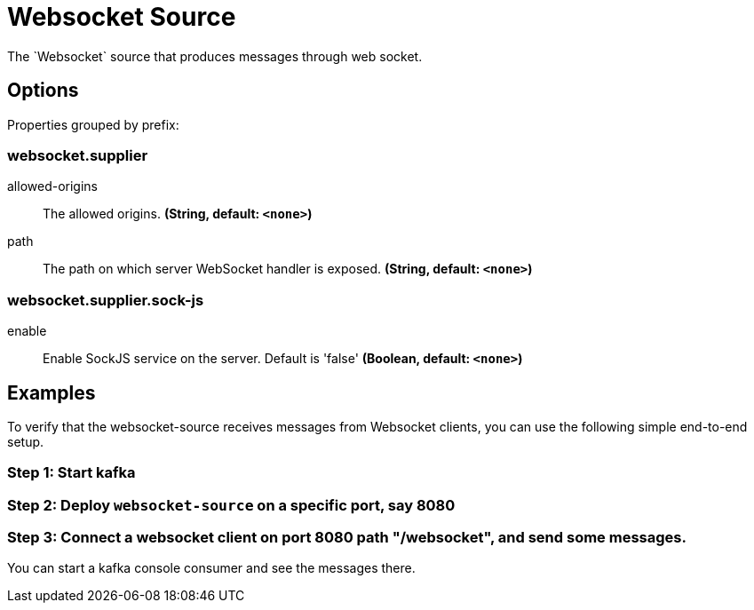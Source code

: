 //tag::ref-doc[]
= Websocket Source
The `Websocket` source that produces messages through web socket.

== Options

//tag::configuration-properties[]
Properties grouped by prefix:


=== websocket.supplier

$$allowed-origins$$:: $$The allowed origins.$$ *($$String$$, default: `$$<none>$$`)*
$$path$$:: $$The path on which server WebSocket handler is exposed.$$ *($$String$$, default: `$$<none>$$`)*

=== websocket.supplier.sock-js

$$enable$$:: $$Enable SockJS service on the server. Default is 'false'$$ *($$Boolean$$, default: `$$<none>$$`)*
//end::configuration-properties[]

== Examples
To verify that the websocket-source receives messages from Websocket clients, you can use the following simple end-to-end setup.

=== Step 1: Start kafka

=== Step 2: Deploy `websocket-source` on a specific port, say 8080

=== Step 3: Connect a websocket client on port 8080 path "/websocket", and send some messages.

You can  start a kafka console consumer and see the messages there.

//end::ref-doc[]

